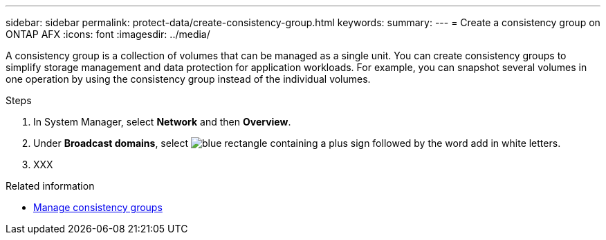 ---
sidebar: sidebar
permalink: protect-data/create-consistency-group.html
keywords: 
summary: 
---
= Create a consistency group on ONTAP AFX
:icons: font
:imagesdir: ../media/

[.lead]
A consistency group is a collection of volumes that can be managed as a single unit. You can create consistency groups to simplify storage management and data protection for application workloads. For example, you can snapshot several volumes in one operation by using the consistency group instead of the individual volumes.

.Steps

.  In System Manager, select *Network* and then *Overview*.
. Under *Broadcast domains*, select image:icon_add_blue_bg.png[blue rectangle containing a plus sign followed by the word add in white letters].
. XXX

.Related information

* link:../protect-data/manage-consistency-groups.html[Manage consistency groups]
